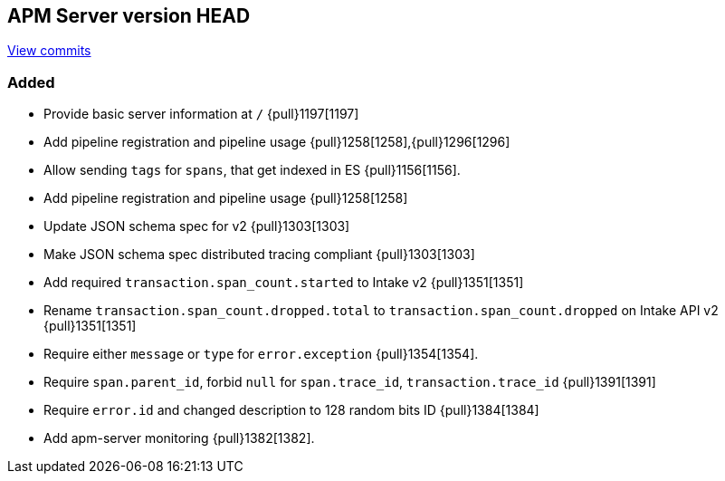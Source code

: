 [[release-notes-head]]
== APM Server version HEAD

https://github.com/elastic/apm-server/compare/6.4\...master[View commits]

[float]
=== Added

- Provide basic server information at `/` {pull}1197[1197]
- Add pipeline registration and pipeline usage {pull}1258[1258],{pull}1296[1296]
- Allow sending `tags` for `spans`, that get indexed in ES {pull}1156[1156].
- Add pipeline registration and pipeline usage {pull}1258[1258]
- Update JSON schema spec for v2 {pull}1303[1303]
- Make JSON schema spec distributed tracing compliant {pull}1303[1303]
- Add required `transaction.span_count.started` to Intake v2 {pull}1351[1351]
- Rename `transaction.span_count.dropped.total` to `transaction.span_count.dropped` on Intake API v2 {pull}1351[1351]
- Require either `message` or `type` for `error.exception` {pull}1354[1354].
- Require `span.parent_id`, forbid `null` for `span.trace_id`, `transaction.trace_id` {pull}1391[1391]
- Require `error.id` and changed description to 128 random bits ID {pull}1384[1384]
- Add apm-server monitoring {pull}1382[1382].
